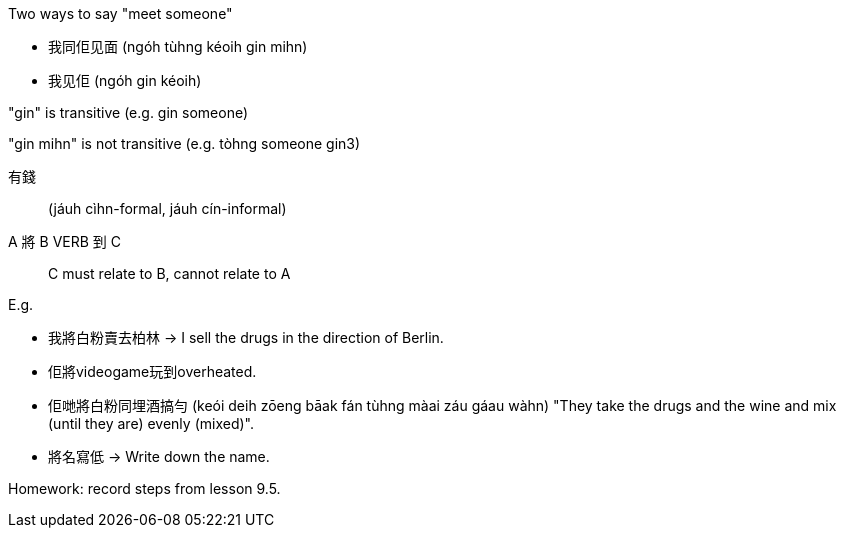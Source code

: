 
Two ways to say "meet someone"

- 我同佢见面 (ngóh tùhng kéoih gin mihn)
- 我见佢 (ngóh gin kéoih)

"gin" is transitive (e.g. gin someone)

"gin mihn" is not transitive (e.g. tòhng someone gin3)

有錢:: (jáuh cìhn-formal, jáuh cín-informal)

A 將 B VERB 到 C:: C must relate to B, cannot relate to A

E.g.

- 我將白粉賣去柏林 -> I sell the drugs in the direction of Berlin.
- 佢將videogame玩到overheated.
- 佢哋將白粉同埋酒搞勻 (keói deih zōeng bāak fán tùhng màai záu gáau wàhn) "They take the drugs and the wine and mix (until they are) evenly (mixed)".
- 將名寫低 -> Write down the name.

Homework: record steps from lesson 9.5.
